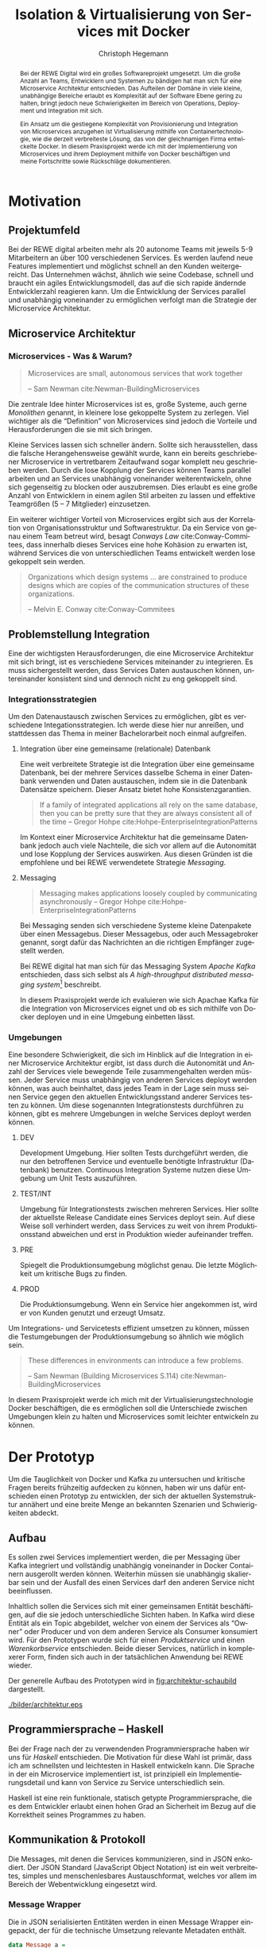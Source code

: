 #+BEGIN_SRC emacs-lisp :results silent :exports none
    (unless (find "kc-report" org-latex-classes :key 'car
                  :test 'equal))

  (add-to-list 'org-latex-classes
               '("kc-report"
                 "\\documentclass[11pt,a4paper]{scrreprt}
  \\usepackage[T1]{fontenc}
  \\usepackage{fontspec}
  \\usepackage{graphicx}
  \\defaultfontfeatures{Mapping=tex-text}
  \\setromanfont{Charis SIL}
  \\setsansfont{Gentium Plus}
  \\setmonofont[Scale=0.8]{DejaVu Sans Mono}
  \\usepackage{geometry}
        [NO-DEFAULT-PACKAGES]
        [NO-PACKAGES]"
                 ("\\chapter{%s}" . "\\chapter*{%s}")
                 ("\\section{%s}" . "\\section*{%s}")
                 ("\\subsection{%s}" . "\\subsection*{%s}")
                 ("\\subsubsection{%s}" . "\\subsubsection*{%s}")
                 ("\\paragraph{%s}" . "\\paragraph*{%s}")
                 ("\\subparagraph{%s}" . "\\subparagraph*{%s}")))

    (setq org-latex-pdf-process
      '("latexmk -xelatex -shell-escape -interaction=nonstopmode -f -pdf %f"))
    (setq org-latex-listings 'minted)
#+END_SRC

#+AUTHOR: Christoph Hegemann
#+TITLE: Isolation & Virtualisierung von Services mit Docker
#+LATEX_CLASS: kc-report
# #+LATEX_CLASS_OPTIONS: [a4paper, oneside, abstract=true, BCOR=11pt, fontsize=11pt, draft=true, titlepage=false, headsepline=true]
#+LATEX_CLASS_OPTIONS: [a4paper, oneside, abstract=true, BCOR=11pt, fontsize=11pt, draft=false, titlepage=true, headsepline=true]
#+LATEX_HEADER: \usepackage[hyperref,x11names]{xcolor}
#+LATEX_HEADER: \usepackage[colorlinks=true,urlcolor=SteelBlue4,linkcolor=Firebrick4]{hyperref}
#+LATEX_HEADER: \usepackage[normalem]{ulem}
#+LATEX_HEADER: \usepackage[ngerman]{babel}
#+LATEX_HEADER: \usepackage{csquotes}
#+LATEX_HEADER: \usepackage{epigraph}
#+LATEX_HEADER: \setlength{\epigraphwidth}{0.8\textwidth}
#+LATEX_HEADER: \usepackage[cache=false]{minted}
#+LATEX_HEADER: \usemintedstyle{emacs}
#+LATEX_HEADER: \setcounter{tocdepth}{1}
#+LATEX_HEADER: \setcounter{secnumdepth}{1}
#+LATEX_HEADER: \pagestyle{headings}
#+LATEX_HEADER: \usepackage[backend=biber, style=science, backref=true]{biblatex}

#+LATEX_HEADER: \titlehead{\center{Technische Hochschule Köln}}
#+LATEX_HEADER: \subject{Praxisprojekt}
#+LATEX_HEADER: \subtitle{Im Kontext der Implementierung und Integration von Microservices}
#+LATEX_HEADER: \publishers{Betreut von Prof.\ Dr.\ Christian Kohls}
#+LATEX_HEADER: \addbibresource{literatur.bib}

#+BIBLIOGRAPHY: literatur.bib
#+LANGUAGE: de
#+OPTIONS: H:4 ':t

#+BEGIN_abstract
Bei der REWE Digital wird ein großes Softwareprojekt umgesetzt. Um die große
Anzahl an Teams, Entwicklern und Systemen zu bändigen hat man sich für eine
Microservice Architektur entschieden. Das Aufteilen der Domäne in viele kleine,
unabhängige Bereiche erlaubt es Komplexität auf der Software Ebene gering zu
halten, bringt jedoch neue Schwierigkeiten im Bereich von Operations, Deployment
und Integration mit sich.

Ein Ansatz um die gestiegene Komplexität von Provisionierung und Integration von
Microservices anzugehen ist Virtualisierung mithilfe von Containertechnologie,
wie die derzeit verbreiteste Lösung, das von der gleichnamigen Firma entwickelte
Docker. In diesem Praxisprojekt werde ich mit der Implementierung von
Microservices und ihrem Deployment mithilfe von Docker beschäftigen und meine
Fortschritte sowie Rückschläge dokumentieren.
#+END_abstract

* Motivation

#+BEGIN_LATEX
\epigraph{Move fast and break things. Unless you are breaking stuff, you are not moving fast enough.}
{\textsc{Mark Zuckerberg}}
#+END_LATEX
** Projektumfeld
   Bei der REWE digital arbeiten mehr als 20 autonome Teams mit jeweils 5-9
   Mitarbeitern an über 100 verschiedenen Services. Es werden laufend neue
   Features implementiert und möglichst schnell an den Kunden weitergereicht.
   Das Unternehmen wächst, ähnlich wie seine Codebase, schnell und braucht ein
   agiles Entwicklungsmodell, das auf die sich rapide ändernde Entwicklerzahl
   reagieren kann. Um die Entwicklung der Services parallel und unabhängig
   voneinander zu ermöglichen verfolgt man die Strategie der Microservice
   Architektur.
** Microservice Architektur
*** Microservices - Was & Warum?
    #+BEGIN_QUOTE
    Microservices are small, autonomous services that work together

    -- Sam Newman cite:Newman-BuildingMicroservices 
    #+END_QUOTE

    Die zentrale Idee hinter Microservices ist es, große Systeme, auch gerne
    /Monolithen/ genannt, in kleinere lose gekoppelte System zu zerlegen. Viel
    wichtiger als die "Definition" von Microservices sind jedoch die Vorteile
    und Herausforderungen die sie mit sich bringen.

    Kleine Services lassen sich schneller ändern. Sollte sich herausstellen,
    dass die falsche Herangehensweise gewählt wurde, kann ein bereits
    geschriebener Microservice in vertretbarem Zeitaufwand sogar komplett neu
    geschrieben werden. Durch die lose Kopplung der Services können Teams
    parallel arbeiten und an Services unabhängig voneinander weiterentwickeln,
    ohne sich gegenseitig zu blocken oder auszubremsen. Dies erlaubt es eine
    große Anzahl von Entwicklern in einem agilen Stil arbeiten zu lassen und
    effektive Teamgrößen (5 -- 7 Mitglieder) einzusetzen.

    Ein weiterer wichtiger Vorteil von Microservices ergibt sich aus der
    Korrelation von Organisationsstruktur und Softwarestruktur. Da ein Service
    von genau einem Team betreut wird, besagt /Conways Law/ cite:Conway-Commitees, dass innerhalb
    dieses Services eine hohe Kohäsion zu erwarten ist, während Services die von
    unterschiedlichen Teams entwickelt werden lose gekoppelt sein werden.
    #+BEGIN_QUOTE
    Organizations which design systems ... are constrained to produce designs
    which are copies of the communication structures of these organizations.

    -- Melvin E. Conway cite:Conway-Commitees 
    #+END_QUOTE

# *** Domain Driven Design
#     Eric Evans \cite{Evans-DomainDrivenDesign}
** Problemstellung Integration
   Eine der wichtigsten Herausforderungen, die eine Microservice Architektur mit
   sich bringt, ist es verschiedene Services miteinander zu integrieren. Es muss
   sichergestellt werden, dass Services Daten austauschen können, untereinander
   konsistent sind und dennoch nicht zu eng gekoppelt sind.

*** Integrationsstrategien

    Um den Datenaustausch zwischen Services zu ermöglichen, gibt es verschiedene
    Integationsstrategien. Ich werde diese hier nur anreißen, und stattdessen
    das Thema in meiner Bachelorarbeit noch einmal aufgreifen.

    1. Integration über eine gemeinsame (relationale) Datenbank

       Eine weit verbreitete Strategie ist die Integration über eine gemeinsame
       Datenbank, bei der mehrere Services dasselbe Schema in einer Datenbank
       verwenden und Daten austauschen, indem sie in die Datenbank Datensätze
       speichern. Dieser Ansatz bietet hohe Konsistenzgarantien.
       #+BEGIN_QUOTE
       If a family of integrated applications all rely on
       the same database, then you can be pretty sure that they are always
       consistent all of the time
       -- Gregor Hohpe cite:Hohpe-EnterpriseIntegrationPatterns 
       #+END_QUOTE
       Im Kontext einer Microservice Architektur hat die gemeinsame Datenbank
       jedoch auch viele Nachteile, die sich vor allem auf die Autonomität und
       lose Kopplung der Services auswirken. Aus diesen Gründen ist die
       empfohlene und bei REWE verwendetete Strategie /Messaging/.

    2. Messaging
       #+BEGIN_QUOTE
       Messaging makes applications loosely coupled by communicating asynchronously
       -- Gregor Hohpe cite:Hohpe-EnterpriseIntegrationPatterns
       #+END_QUOTE
       Bei Messaging senden sich verschiedene Systeme kleine Datenpakete über
       einen Messagebus. Dieser Messagebus, oder auch Messagebroker genannt,
       sorgt dafür das Nachrichten an die richtigen Empfänger zugestellt werden.
       
       Bei REWE digital hat man sich für das Messaging System /Apache Kafka/
       entschieden, dass sich selbst als /A high-throughput distributed
       messaging system/[fn:kafka] beschreibt.

       In diesem Praxisprojekt werde ich evaluieren wie sich Apachae Kafka für die
       Integration von Microservices eignet und ob es sich mithilfe von Docker
       deployen und in eine Umgebung einbetten lässt.

       
[fn:kafka]
[[http://kafka.apache.org/][Kafka Homepage - http://kafka.apache.org/]]

*** Umgebungen
    Eine besondere Schwierigkeit, die sich im Hinblick auf die Integration in
    einer Microservice Architektur ergibt, ist dass durch die Autonomität und
    Anzahl der Services viele bewegende Teile zusammengehalten werden müssen.
    Jeder Service muss unabhängig von anderen Services deployt werden können,
    was auch beinhaltet, dass jedes Team in der Lage sein muss seinen Service
    gegen den aktuellen Entwicklungsstand anderer Services testen zu können. Um
    diese sogenannten Integrationstests durchführen zu können, gibt es mehrere
    Umgebungen in welche Services deployt werden können.

    1. DEV
      
       Development Umgebung. Hier sollten Tests durchgeführt werden, die nur den
       betroffenen Service und eventuelle benötigte Infrastruktur (Datenbank)
       benutzen. Continuous Integration Systeme nutzen diese Umgebung um Unit
       Tests auszuführen.
    2. TEST/INT
    
       Umgebung für Integrationstests zwischen mehreren Services. Hier sollte
       der aktuellste Release Candidate eines Services deployt sein. Auf diese
       Weise soll verhindert werden, dass Services zu weit von ihrem
       Produktionsstand abweichen und erst in Produktion wieder aufeinander
       treffen.
    3. PRE
       
       Spiegelt die Produktionsumgebung möglichst genau. Die letzte Möglichkeit
       um kritische Bugs zu finden.
    4. PROD
       
       Die Produktionsumgebung. Wenn ein Service hier angekommen ist, wird er
       von Kunden genutzt und erzeugt Umsatz.

    Um Integrations- und Servicetests effizient umsetzen zu können, müssen die
    Testumgebungen der Produktionsumgebung so ähnlich wie möglich sein.

    #+BEGIN_QUOTE
    These differences in environments can introduce a few problems.

    -- Sam Newman (Building Microservices S.114) cite:Newman-BuildingMicroservices
    #+END_QUOTE

    In diesem Praxisprojekt werde ich mich mit der Virtualisierungstechnologie
    Docker beschäftigen, die es ermöglichen soll die Unterschiede zwischen
    Umgebungen klein zu halten und Microservices somit leichter entwickeln zu
    können.


* Der Prototyp
  Um die Tauglichkeit von Docker und Kafka zu untersuchen und kritische Fragen
  bereits frühzeitig aufdecken zu können, haben wir uns dafür entschieden einen
  Prototyp zu entwicklen, der sich der aktuellen Systemstruktur annähert und
  eine breite Menge an bekannten Szenarien und Schwierigkeiten abdeckt.

** Aufbau
  Es sollen zwei Services implementiert werden, die per Messaging über Kafka
  integriert und vollständig unabhängig voneinander in Docker Containern
  ausgerollt werden können. Weiterhin müssen sie unabhängig skalierbar sein und
  der Ausfall des einen Services darf den anderen Service nicht beeinflussen.

  Inhaltlich sollen die Services sich mit einer gemeinsamen Entität
  beschäftigen, auf die sie jedoch unterschiedliche Sichten haben. In Kafka wird
  diese Entität als ein Topic abgebildet, welcher von einem der Services als
  "Owner" oder Producer und von dem anderen Service als Consumer konsumiert
  wird. Für den Prototypen wurde sich für einen /Produktservice/ und einen
  /Warenkorbservice/ entschieden. Beide dieser Services, natürlich in
  komplexerer Form, finden sich auch in der tatsächlichen Anwendung bei REWE
  wieder.

  Der generelle Aufbau des Prototypen wird in [[fig:architektur-schaubild]]
  dargestellt.

  #+CAPTION: Aufbau Prototyp
  #+LABEL: fig:architektur-schaubild
  [[./bilder/architektur.eps]]

** Programmiersprache -- Haskell
   Bei der Frage nach der zu verwendenden Programmiersprache haben wir uns für
   /Haskell/ entschieden. Die Motivation für diese Wahl ist primär, dass ich am
   schnellsten und leichtesten in Haskell entwickeln kann. Die Sprache in der
   ein Microservice implementiert ist, ist prinzipiell ein
   Implementierungsdetail und kann von Service zu Service unterschiedlich sein.

   Haskell ist eine rein funktionale, statisch getypte Programmiersprache, die
   es dem Entwickler erlaubt einen hohen Grad an Sicherheit im Bezug auf die
   Korrektheit seines Programmes zu haben.

** Kommunikation & Protokoll
   Die Messages, mit denen die Services kommunizieren, sind in JSON enkodiert.
   Der JSON Standard (JavaScript Object Notation) ist ein weit verbreitetes,
   simples und menschenlesbares Austauschformat, welches vor allem im Bereich
   der Webentwicklung eingesetzt wird.

*** Message Wrapper
    Die in JSON serialisierten Entitäten werden in einen Message Wrapper
    eingepackt, der für die technische Umsetzung relevante Metadaten enthält.

#+BEGIN_SRC haskell
data Message a =
  Message
  { id      :: UUID -- identifiziert die Nachricht
  , key     :: Text -- identifiziert die Entität
  , time    :: UTCTime
  , type    :: Text -- Art der Änderung ("created", "modified", "deleted")
  , payload :: a
  }
#+END_SRC
    Der /Typparameter/ ~a~ lässt sich mit Java's Generics vergleichen. Er gibt
    an welchen Typ von Entität die Nachricht beinhaltet. Im Prototypen kann dies
    Beispielsweise ein ~Message Produkt~ ergeben.

** Bounded Context

    Dass die Services eine unterschiedliche Sicht auf dieselbe Entität, und damit
    auch unterschiedliche Datenmodelle haben, bildet einen der wichtigsten
    Begriffe des Domain Driven Design's ab. Der /Bounded Context/ beschreibt
    fachliche Bereiche innerhalb einer Domäne, in denen ein gemeinsames
    Verständnis für bestimmte Objekte und Entitäten besteht. Als Beispiel könnte
    man hier die Produktion der Lagerung innerhalb einer Fabrik gegenüberstellen.
    Beide Bereiche beschäftigen sich mit Produkten, innerhalb der Produktion sind
    jedoch Eigenschaften wie Fertigungsdauer und Rohmaterialien interessant,
    während sich das Lager mit Eigenschaften wie Gewicht, Größe und
    Haltbarkeitsdauer beschäftigt.

#+BEGIN_QUOTE
As you try to model a larger domain, it gets progressively harder to build a
single unified model. Different groups of people will use subtly different
vocabularies in different parts of a large organization.

-- \textsc{Martin Fowler}\cite{Fowler-BoundedContext}
#+END_QUOTE

    Um diese Situation auch in unserem Prototypen abzubilden, müssen die beiden
    gewählten Services, /Produktservice/ und /Warenkorbservice/ ein
    unterschiedliches Datenmodell für die selbe Entität, das *Produkt*, haben und an den
    Servicegrenzen zwischen den Repräsentationen konvertieren können.

** Produktservice
   Der Produktservice ist Owner des Produkt Topics. Er stellt eine API zur
   Verfügung, die es erlaubt Produktdaten zu ändern. Hier könnten in der
   Realität mehrere Anwendungen Produktdaten ändern. Beispiele wären eine
   Webanwendung, in der Fachmitarbeiter Änderungen durchführen, sowie ein
   regelmäßiger Dienst, der die neuesten Angebote und Rabattaktionen automatisch
   einspielt. In unserem Protoyp werden diese Änderungen zufällig generiert.

*** Modell
    Der Produktservice hat folgende Sicht auf die Produktentität:

    #+BEGIN_SRC haskell
      data Produkt = Produkt
        { id           :: String
        , name         :: String
        , beschreibung :: String
        , preis        :: Preis
        , rabatt       :: Prozent
        }
    #+END_SRC
    #+CAPTION: Produkt Modell des Produktservices
    Updates, die der Produktservice an Kafka schickt, enthalten eine Payload in
    dieser Form. Eine Entität vom Typ ~Produkt~ wird hierfür in das JSON Format
    /enkodiert/, im ~Message~ Wrapper eingepackt und an Kafka weitergereicht.

#+BEGIN_SRC haskell
  sendRandomProduct =
    produceMessage topic (KafkaSpecifiedPartition partition)  -- (4)
    . KafkaProduceMessage -- (4)
    . BSL.toStrict -- (3)
    . encode -- (2)
    =<< produkt -- (1)
#+END_SRC
    Der Operator für Komposition in Haskell ist der Punkt. Weil Komposition in
    der Mathematik "rückwärts" funktioniert, lässt sich der Code leichter
    rückwärts erklären.

    (1) Die ~produkt~ Methode ist im Prototypen als ein Generator definiert, der
    ~QuickCheck~ verwendet um zufällige Messages zu generieren, die Produkte
    enthalten.
#+BEGIN_SRC haskell
produkt :: IO (Message Produkt)
produkt = QC.generate QC.arbitrary
#+END_SRC

    ~QuickCheck~ arbeitet typgetrieben, und kann anhand der Typsignatur
    inferieren, dass es einen Generator für ~Message Produkt~ verwenden muss,
    den ich an anderer Stelle definiert habe.

    (2) Nachdem eine Message mit Produkt Inhalt generiert wurde, reichen wir es an
    ~encode~ weiter und enkodieren die Message damit in JSON.

    (3) Weil Haskell's Evaluierungsstrategie Lazy ist, die Kafka Bibliothek
    jedoch mit strikt evaluierten Werten arbeitet, müssen wir mit ~BSL.toStrict~
    die vollständige Evaluierungs unseres JSON Wertes erzwingen, bevor wir es an
    Kafka weiterreichen.

    (4) ~produceMessage~ ist eine Funktion aus der Kafka Client Bibliothek, die
    eine Nachricht für ein gegebenes Topic, an eine gegebene Partition schickt.

** Warenkorbservice

   Der Warenkorbservice ist Owner für kein Topic. Stattdessen verwaltet er die
   Warenkörbe der Kunden, die für die restlichen Services nicht zur Verfügung
   stehen.

*** Modell
    Der Warenkorbservice hat folgende Sicht auf die Produktentität:
    #+BEGIN_SRC haskell
      data Produkt =
        Produkt
        { id    :: String
        , name  :: String
        , preis :: Preis
        }
    #+END_SRC
    #+CAPTION: Produkt Modell des Warenkorbservices
    Hierbei fällt auf, dass der Warenkorb nur an einem Subset der Felder der
    Produktservice Produktentität Kafka interessiert ist. Weiterhin beschreibt
    das ~preis~ Attribut den Preis, auf den der Rabatt bereits angewendet wurde.

    Es wird also eine /Selektion/ auf die vorhandenen Felder angewendet, und die
    verbleibenden Felder werden weiter durch /Transformation/ & /Aggregation/ in
    ein Modell, das der Domäne des Warenkorbes[fn:artikel] entspricht,
    transformiert.

    Das /deserialisieren/ und /transformieren/ sieht im Code wie folgt aus:
#+BEGIN_SRC haskell
instance FromJSON Produkt where
  parseJSON = withObject "Produkt" $ \o ->
    Produkt
    <$> o .: "id"
    <*> o .: "name"
    <*> (berechnePreis <$> o .: "preis" <*> o.: "rabatt")
    where
      berechnePreis :: (Integral a) => a -> Double -> a
      berechnePreis preis rabatt = floor $ fromIntegral preis * (1 - rabatt / 100)
#+END_SRC

    Die vielen ~<$>~ und ~<*>~ sorgen für das automatische Propagieren von
    Fehlern beim deserialisieren der JSON Felder. Mithilfe der ~berechnePreis~
    Funktion fassen wir die ~preis~ und ~rabatt~ Felder des Produktes aus dem
    Produktservice zusammen.

[fn:artikel]
In Wirklichkeit ist der Begriff des *Preises* im E-Commerce noch
deutlich komplexer. Einem *Produkt* ist zunächst einmal gar kein Preis
zugewiesen. Stattdessen ist ein Produkt eine Einheit, die für die
Präsentation verwendet wird (zB. Kaffetasse). \\
Einen Preis hingegen weist man einem *Artikel* zu, der Elemente wie Art (zB.
Farbe), Region (Produkte haben in unterschiedlichen Regionen unterschiedliche
Preise) und Rabattaktionen beinhaltet.



* Infrastruktur und Provisionierung

#+BEGIN_LATEX
\epigraph{Ownership extends to all aspects of the service, from sourcing requirements to
building, deploying, and maintaining the application. \cite{Newman-BuildingMicroservices}}
{\textsc{Sam Newman}}
#+END_LATEX

  Um den Herausforderungen bei der Umsetzung einer Microservicearchitektur
  gerecht zu werden, ist es wichtig, dass die Infrastruktur die Autonomie und
  Flexibilität der Teams nicht untergräbt sondern unterstützt.

** Anforderungen an die Infrastruktur
*** Elastizität
    Einer der wesentlichen Vorteile von Microservices ist es, dass durch die
    strikte Trennung zwischen den Services möglich ist Services unabhängig
    voneinander zu skalieren und der aktuellen Last anzupassen.

    Ein Message Broker wie Kafka kann zu verschiedenen Zeiten unter variierender
    Last arbeiten haben. Zu Stoßzeiten werden sehr viele Services Messages
    produzieren und abrufen. Um diesen sich ändernden Anforderungen gerecht zu
    werden, muss Kafka so aufgesetzt werden, dass dynamisch neue Broker
    hinzugefügt oder heruntergefahren werden können.

*** Automatisierung
    Die Provisionierung und das Ausrollen von Services und dem Kafka Broker muss
    vollständig automatisiert werden. Dies ist notwendig um /Elastizität/
    überhaupt realisieren zu können. Weiterhin garantiert vollständige
    Automatisierung, dass auch andere Teams den Service für Integrationstests
    hochfahren können.
*** Resilienz
    Die Message Queue stellt einen /Single Point of Failure/ dar. Sollte sie
    ausfallen können die Services nicht miteinander kommunizieren und die
    Verfügbarkeit des Gesamtsystems kann nicht sichergestellt werden. Daher
    müssen Fallback Instanzen provisioniert werden, die einspringen wenn
    Ausfälle auftreten. Weiterhin müssen ausgefallene Instanzen automatisch
    neugestartet und provisioniert werden. Mit dem Thema der Resilienz werde ich
    mich im Zuge der Bachelorarbeit noch ausführlicher beschäftigen.

** Docker/Container Technologie
   Um die Anforderungen erfüllen zu können muss eine leichtgewichtige
   Virtualisierungslösung gefunden werden. Die Entscheidung fällt hierbei für
   mein Praxisprojekt auf Docker.
#+BEGIN_QUOTE
Docker is being used in production by multiple companies. It provides many
of the benefits of lightweight containers in terms of efficiency and speed
of provisioning, together with the tools to avoid many of the
downsides. cite:Newman-BuildingMicroservices 

-- Sam Newman
#+END_QUOTE
*** Warum Docker?
    "Docker aims to reduce the cycle time between code being written and code being
    tested, deployed, and used. It aims to make your applications portable, easy to
    build, and easy to collaborate on."\cite{Turnbull-TheDockerBook}

*** Terminologie und Bausteine von Docker
   - Docker Daemon

     Ein Hintergrundprozess, der die laufenden Docker Container verwaltet und
     auf Kommandos des Nutzer reagiert. Dieser Daemon kann auf der gleichen
     Maschine wie der Nutzer ausgeführt werden, oder remote auf einem Server.

   - Docker Client

     Ein Docker Client ist ein Programm mit dessen Hilfe der Nutzer Befehle an
     einen Docker Daemon senden kann. Üblicherweise verwendet man einen CLI
     (Command Line Interface) Client, es gibt aber auch bereits Clients mit
     einer graphischen Nutzeroberfläche (Kitematic).

   - Docker Images

     Ein Image ist der kleinste Building Block in der Docker Welt. Images werden
     aufeinander aufgesetzt und lassen sich in verschiedenen Projekten und
     Applikationen wiederverwenden. Ein Image beinhaltet dabei immer einen
     Befehl, wie zum Beispiel:
     1. Füge eine Datei hinzu
     2. Öffne einen Port
     3. Lade ein Source Archiv herunter
     4. Führe einen Shell Befehl aus
     5. ...

   - Docker Registry

     Eine Docker Registry ist ein Registry, bei der Nutzer ihre Images
     hochladen, versionieren und für andere Nutzer verfügbar machen können. Eine
     Docker Registry ist vergleichbar mit einem Git Server auf dem Entwickler
     ihren Source Code hochladen, versionieren und für andere Nutzer verfügbar
     machen können.

     Die Macher von Docker betreiben eine öffentliche Registry mit dem Namen
     Dockerhub. Dockerhub ist für Nutzer, die ihre Images öffentlich machen
     kostenlos, und für Unternehmen oder Nutzer die ihre Images privat verwalten
     wollen für Geld nutzbar.

     Weiterhin gibt es die Möglichkeit eine Registry selbst zu betreiben, wie es
     bei der REWE Digital der Fall ist. Hierfür sprechen einige Gründe:
     1. Mehr Kontrolle
     2. Keine Abhängigkeit von (Docker Macher)
     3. Images sind häufig mehrere 100MB groß und es ist daher schneller wenn
        die Registry nah bzw. im selben Datencenter wie die Container betrieben
        werden.

   - Docker Container

*** Infrastruktur versionierbar machen
    In Docker verwendet man sogenannte Dockerfiles um das Erzeugen von Images in
    reproduzierbaren Schritten festzuhalten. Diese Dockerfiles liegen in
    Textform vor, und lassen sich damit in ein Version Control System wie GIT
    einchecken und versionieren.

    Als Beispiel soll hier einmal das, mit Kommentaren versehene, Dockerfile für
    den Runtime Container dienen:

#+ATTR_LATEX: :caption dockerfile
#+BEGIN_SRC Dockerfile
# Es wird das fpco/stack-run base image verwendet, welches alle nötigen
# Laufzeitabhängigkeiten für kompilierte Haskell binaries enthält.
FROM fpco/stack-run:lts-5

# Da die Kafka Client Bibliothek librdkafka nicht in den offiziellen
# Ubuntu repositories verfügbar ist, müssen wir sie selbst kompilieren und
# installieren mit build-essential tools wie 'gcc' und 'make'

# curl benötigen wir, um den Quellcode für die Bibliothek herunterzuladen
RUN apt-get update && \
    apt-get install -y \
      curl build-essential

# Hier laden wir ein mit 'tar' komprimiertes Archiv herunter, welches
# den Quellcode für librdkafka enthält.
RUN curl -o /root/librdkafka-0.9.0.99.tar.gz -SL \
      https://github.com/edenhill/librdkafka/archive/0.9.0.99.tar.gz

# Wir entpacken das Archiv
RUN tar -xzf /root/librdkafka-0.9.0.99.tar.gz -C /root && \
    cd /root/librdkafka-0.9.0.99

# Jetzt kompilieren wir librdkafka und installieren die entstandene
# Bibliothek mit 'make install' nach '/usr/lib wo sie für unsere
# Binaries verfübar ist
RUN ./configure && \
    make && \
    make install

# Hier cachen wir das anfänglich heruntergeladene Archiv um es bei
# zukünftigen Durchläufen nicht mehr herunterladen zu müssen.
RUN cd / && \
    tar czf librdkafka-0.9.0.99.tar.gz \
    usr/local/include/librdkafka usr/local/lib/librdkafka*
#+END_SRC

   Dieses Dockerfile kann nun verwendet werden um das Laufzeitimage neu zu
   bauen.

   Einzelne Images können, analog zu Git, mit Tags versehen werden, sodass
   getagte Versionen eines Dockerimages leicht referenziert und als Bausteine
   für weitere Images verwendet werden können.

   Weiterhin lassen sich mit einem Tag versehene Images in eine /Docker
   Registry/ pushen. Von dort können sie dann herunterladen und ausgeführt
   werden, ohne sie erneut bauen zu müssen.

*** Image Hierarchie

    Die Docker Container, die die fertigen Services enthalten, werden aus den in
    [[fig:docker-images]] dargestellten Images zusammengebaut.

    #+ATTR_LATEX: :width 10cm
    #+LABEL: fig:docker-images
    #+CAPTION: Docker Images
    [[./bilder/infrastruktur.eps]]

    Die ~ubuntu~ und ~fpco/stack-run~ Images sind bereits vorhanden, und können
    so wie sie sind, als Grundlage verwendet werden. Das ~stack-kafka-run~ image
    wird durch das in [[Infrastruktur versionierbar machen]] gezeigte Dockerfile
    gebaut.

** Haskell Services und Docker
   Haskell's am weitesten verbreitete Buildtool /stack/ bringt bereits von Haus
   Docker Integration mit, und macht es einem als Entwickler sehr einfach.
   Hierbei können Einstellungen gemacht werden, mit denen das betroffene Haskell
   Projekt in einem *Build Container* gebaut und anschließend in einem viel
   kleineren *Run Container* verpackt wird.

#+NAME: stack.yaml
#+BEGIN_SRC yaml
docker:
  enable: true
  image: "kritzcreeek/stack-kafka-build"

image:
  container:
    name: "kritzcreeek/produktservice"
    base: "kritzcreeek/stack-kafka-run"
#+END_SRC

    Als Beispiel sehen wir hier die nötigen Einstellungen um den Produktservice
    vollständig mithilfe von docker und dem "kritzcreeek/stack-kafka-build"
    Image zu bauen.

    Der ~image~ Eintrag gibt dann an, dass wir aufbauend auf dem
    "kritzcreeek/stack-kafka-run" Image unsere kompilierten Build Artefakte in
    einem Image mit dem Namem "kritzcreeek/produktservice" zusammenfassen
    wollen.

*** Die verwendeten Images
   - Build image für Haskell Projekte

     Base Image: fpco/stack-build

     Beinhaltet Haskell Compiler und build tools + librdkafka dependency kritzcreeek/stack-kafka-build
   - Run image für Haskell Projekte
     Base Image fpco/stack-run

     Beinhaltet Laufzeitabhängigkeiten für Haskell Projekte. Das sind zum
     Beispiel Systembibliotheken die dynamisch gegen die Executable gelinkt
     sind.
       + buildtools (gcc etc.)
       + eventuell weitere Abhängigkeiten (openssl)
       + librdkafka dependency kritzcreeek/stack-kafka-run

   - Docker Konfiguration für Services geschieht in ~stack.yaml~
     - Gebaut werden die Projekte innerhalb des Build Containers
       (kritzcreeek/stack-kafka-build). Kommando: ~stack build~
     - Run Container für die Services werden auf das Run Image aufgesetzt.
       Kommando: ~stack image container~
     - Services können mittels ~docker run -d kritzcreeek/produktservice
       produktservice~ gestartet werden.
     - Services können nun mit in docker-compose aufgenommen und leichter
       konfiguriert werden.


* Fazit
\printbibliography
